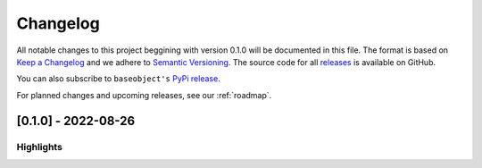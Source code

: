 =========
Changelog
=========

All notable changes to this project beggining with version 0.1.0 will be
documented in this file. The format is based on
`Keep a Changelog <https://keepachangelog.com/en/1.0.0/>`_ and we adhere
to `Semantic Versioning <https://semver.org/spec/v2.0.0.html>`_. The source
code for all `releases <https://github.com/sktime/baseobject/releases>`_
is available on GitHub.

You can also subscribe to ``baseobject's``
`PyPi release <https://libraries.io/pypi/baseobject>`_.

For planned changes and upcoming releases, see our :ref:`roadmap`.

[0.1.0] - 2022-08-26
====================

Highlights
----------
